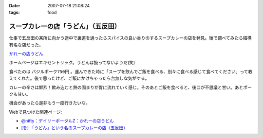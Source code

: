 :date: 2007-07-18 21:08:24
:tags: food

===============================================
スープカレーの店「うどん」（五反田）
===============================================

仕事で五反田の某所に向かう途中で裏道を通ったらスパイスの良い香りのするスープカレーの店を発見。後で調べてみたら結構有名な店だった。

`かれーの店うどん`_

ホームページはエキセントリック。うどんは扱ってないようだ(笑)

食べたのは ``バジルポーク750円`` 。運んできた時に「スープを飲んでご飯を食べる、別々に食べる感じて食べてください」って教えてくれた。後で思ったけど、ご飯にかけちゃったら台無しな気がする。

カレーの辛さは鮮烈！飲み込むと熱の固まりが胃に流れていく感じ。そのあとご飯を食べると、後口が不思議と甘い。あとポークも甘い。

機会があったら是非もう一度行きたいな。

Webで見つけた関連ページ:

- `@nifty：デイリーポータルZ：かれーの店うどん`_
- `[を] 「うどん」という名のスープカレーの店（五反田）`_

.. _`かれーの店うどん`: http://www18.ocn.ne.jp/~c.udon/
.. _`[を] 「うどん」という名のスープカレーの店（五反田）`: http://chalow.net/2005-03-07-2.html
.. _`@nifty：デイリーポータルZ：かれーの店うどん`: http://portal.nifty.com/koneta04/11/24/02/


.. :extend type: text/html
.. :extend:



.. image:: 20070718_soupcurry_udon1.*
   :width: 33%

.. image:: 20070718_soupcurry_udon2.*
   :width: 33%

